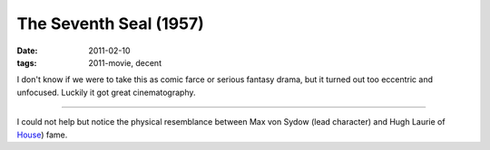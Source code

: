 The Seventh Seal (1957)
=======================

:date: 2011-02-10
:tags: 2011-movie, decent



I don't know if we were to take this as comic farce or serious fantasy
drama, but it turned out too eccentric and unfocused. Luckily it got
great cinematography.

--------------

I could not help but notice the physical resemblance between Max von
Sydow (lead character) and Hugh Laurie of `House`_) fame.

.. _House: http://en.wikipedia.org/wiki/House_(TV_series)
